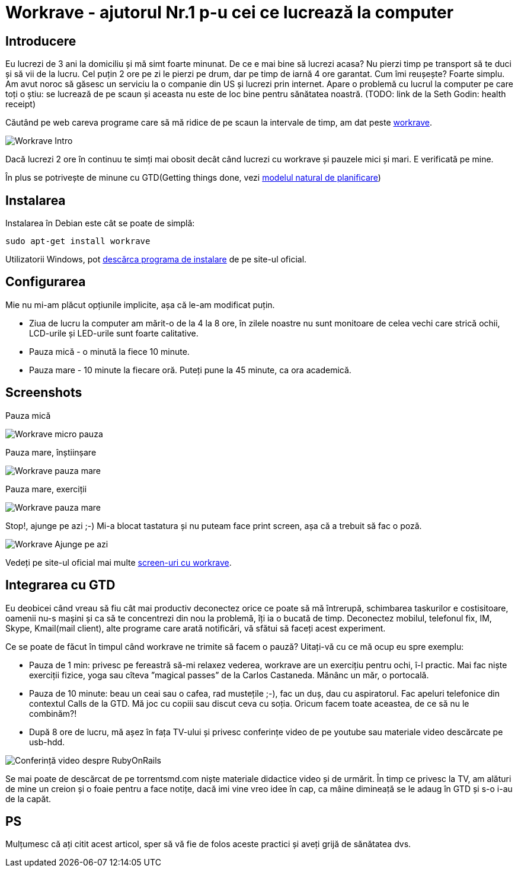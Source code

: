 = Workrave - ajutorul Nr.1 p-u cei ce lucrează la computer

== Introducere

Eu lucrezi de 3 ani la domiciliu și mă simt foarte minunat. De ce e
mai bine să lucrezi acasa? Nu pierzi timp pe transport să te duci și
să vii de la lucru. Cel puțin 2 ore pe zi le pierzi pe drum, dar pe
timp de iarnă 4 ore garantat. Cum îmi reușește? Foarte simplu. Am avut
noroc să găsesc un serviciu la o companie din US și lucrezi prin
internet. Apare o problemă cu lucrul la computer pe care toți o știu:
se lucrează de pe scaun și aceasta nu este de loc bine pentru
sănătatea noastră. (TODO: link de la Seth Godin: health receipt)

Căutând pe web careva programe care să mă ridice de
pe scaun la intervale de timp, am dat peste link:http://www.workrave.org[workrave].

image::images/workrave_intro.png[Workrave Intro]

Dacă lucrezi 2 ore în continuu te simți mai obosit decât când lucrezi
cu workrave și pauzele mici și mari. E verificată pe mine.

În plus se potrivește de minune cu GTD(Getting things done, vezi
link:http://blog.rubyonrails.md/articles/2009/01/17/gtd-modelul-natural-de-planificare/[modelul natural de planificare])

== Instalarea
Instalarea în Debian este cât se poate de simplă:
----
sudo apt-get install workrave
----

Utilizatorii Windows, pot link:http://www.workrave.org/download/[descărca programa de instalare] de pe site-ul oficial.

== Configurarea
Mie nu mi-am plăcut opțiunile implicite, așa că le-am modificat puțin.

* Ziua de lucru la computer am mărit-o de la 4 la 8 ore, în zilele noastre nu
sunt monitoare de celea vechi care strică ochii, LCD-urile și
LED-urile sunt foarte calitative.
* Pauza mică - o minută la fiece 10 minute.
* Pauza mare - 10 minute la fiecare oră. Puteți pune la 45 minute, ca ora academică.

== Screenshots
Pauza mică

image::images/workrave_micropause.png[Workrave micro pauza]

Pauza mare, înștiinșare

image::images/workrave_need_a_rest_break.png[Workrave pauza mare, înștiinșare]

Pauza mare, exerciții

image::images/workrave_restbreak.gif[Workrave pauza mare, exerciții]

Stop!, ajunge pe azi ;-) Mi-a blocat tastatura și nu puteam face print
screen, așa că a trebuit să fac o poză.

image::images/workrave_stop.jpg[Workrave Ajunge pe azi]

Vedeți pe site-ul oficial mai multe link:http://www.workrave.org/screenshots/unix/[screen-uri cu workrave].

== Integrarea cu GTD

Eu deobicei când vreau să fiu cât mai productiv deconectez orice ce
poate să mă întrerupă, schimbarea taskurilor e
costisitoare, oamenii nu-s mașini și ca să te concentrezi din nou la
problemă, îți ia o bucată de timp. Deconectez mobilul, telefonul fix, IM, Skype, Kmail(mail
client), alte programe care arată notificări, vă sfătui să faceți
acest experiment.

Ce se poate de făcut în timpul când workrave ne trimite să facem o
pauză? Uitați-vă cu ce mă ocup eu spre exemplu:

* Pauza de 1 min: privesc pe fereastră să-mi relaxez vederea, workrave
are un exercițiu pentru ochi, î-l practic. Mai fac niște exerciții fizice, yoga sau
cîteva ”magical passes” de la Carlos Castaneda. Mănânc un măr, o portocală.
* Pauza de 10 minute: beau un ceai sau o cafea, rad mustețile ;-), fac
un duș, dau cu aspiratorul. Fac apeluri telefonice din contextul Calls de la GTD. Mă joc
cu copiii sau discut ceva cu soția. Oricum facem toate aceastea, de ce să nu le combinăm?!
* După 8 ore de lucru, mă așez în fața TV-ului și privesc conferințe
video de pe youtube sau materiale video descărcate pe usb-hdd.

image::images/hdtv_video_converence.jpg[Conferință video despre RubyOnRails]

Se mai poate de descărcat de pe torrentsmd.com niște materiale didactice
video și de urmărit. În timp ce privesc la TV, am alături de mine un
creion și o foaie pentru a face notițe, dacă imi vine vreo idee în cap,
ca mâine dimineață se le adaug în GTD și s-o i-au de la capăt.

== PS
Mulțumesc că ați citit acest articol, sper să vă fie de folos aceste practici și aveți grijă de sănătatea
dvs.
